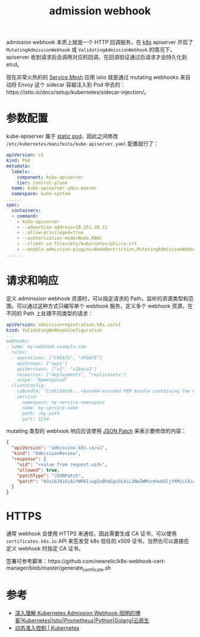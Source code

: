 :PROPERTIES:
:ID:       C01EF9F0-C3AC-423C-8B13-602FA9809602
:END:
#+TITLE: admission webhook

admission webhook 本质上就是一个 HTTP 回调服务，在 [[id:62177F52-2A3D-4CA1-A44C-71C8B51F01EE][k8s]] apiserver 开启了 =MutatingAdmissionWebhook= 或 =ValidatingAdmissionWebhook= 的情况下，apiserver 收到请求后会调用对应的回调，在回调验证通过后请求才会持久化到 etcd。

#+HTML: <img src="https://bxdc-static.oss-cn-beijing.aliyuncs.com/images/k8s-api-request-lifecycle.png">

现在非常火热的的 [[id:cedfb257-acc7-4747-8c7b-a9c1e9c332ed][Service Mesh]] 应用 istio 就是通过 mutating webhooks 来自动将 Envoy 这个 sidecar 容器注入到 Pod 中去的：https://istio.io/docs/setup/kubernetes/sidecar-injection/。

* 参数配置
  kube-apiserver 属于 [[id:C5E3093E-6006-4748-966E-CE43B33AEBF2][static pod]]，因此之间修改 =/etc/kubernetes/manifests/kube-apiserver.yaml= 配置就行了：
  #+begin_src yaml
    apiVersion: v1
    kind: Pod
    metadata:
      labels:
        component: kube-apiserver
        tier: control-plane
      name: kube-apiserver-ydzs-master
      namespace: kube-system
    ......
    spec:
      containers:
      - command:
        - kube-apiserver
        - --advertise-address=10.151.30.11
        - --allow-privileged=true
        - --authorization-mode=Node,RBAC
        - --client-ca-file=/etc/kubernetes/pki/ca.crt
        - --enable-admission-plugins=NodeRestriction,MutatingAdmissionWebhook,ValidatingAdmissionWebhook
    ......
  #+end_src

* 请求和响应
  定义 adminssion webhook 资源时，可以指定请求的 Path，监听的资源类型和范围，可以通过这种方式只编写单个 webhook 服务，定义多个 webhook 资源，在不同的 Path 上处理不同类型的请求：
  #+begin_src yaml
    apiVersion: admissionregistration.k8s.io/v1
    kind: ValidatingWebhookConfiguration
    ...
    webhooks:
    - name: my-webhook.example.com
      rules:
      - operations: ["CREATE", "UPDATE"]
        apiGroups: ["apps"]
        apiVersions: ["v1", "v1beta1"]
        resources: ["deployments", "replicasets"]
        scope: "Namespaced"
      clientConfig:
        caBundle: "Ci0tLS0tQk...<base64-encoded PEM bundle containing the CA that signed the webhook's serving certificate>...tLS0K"
        service:
          namespace: my-service-namespace
          name: my-service-name
          path: /my-path
          port: 1234      
  #+end_src

  mutating 类型的 webhook 响应应该使用 [[id:80033B41-1429-4521-89EA-8EDD65E21245][JSON Patch]] 来表示要修改的内容：
  #+begin_src json
    {
      "apiVersion": "admission.k8s.io/v1",
      "kind": "AdmissionReview",
      "response": {
        "uid": "<value from request.uid>",
        "allowed": true,
        "patchType": "JSONPatch",
        "patch": "W3sib3AiOiAiYWRkIiwgInBhdGgiOiAiL3NwZWMvcmVwbGljYXMiLCAidmFsdWUiOiAzfV0="
      }
    }
  #+end_src

* HTTPS
  通常 webhook 会使用 HTTPS 来通信，因此需要生成 CA 证书，可以使用 =certificates.k8s.io= API 来签发受 k8s 信任的 x509 证书，当然也可以直接在定义 webhook 时指定 CA 证书。
  
  签署可参考脚本：https://github.com/newrelic/k8s-webhook-cert-manager/blob/master/generate_certificate.sh

* 参考
  + [[https://www.qikqiak.com/post/k8s-admission-webhook/][深入理解 Kubernetes Admission Webhook-阳明的博客|Kubernetes|Istio|Prometheus|Python|Golang|云原生]]
  + [[https://kubernetes.io/zh/docs/reference/access-authn-authz/extensible-admission-controllers/#%E7%BC%96%E5%86%99%E4%B8%80%E4%B8%AA%E5%87%86%E5%85%A5-webhook-%E6%9C%8D%E5%8A%A1%E5%99%A8][动态准入控制 | Kubernetes]]


